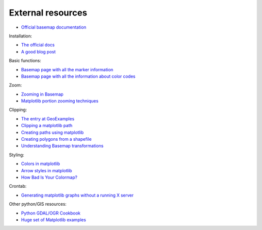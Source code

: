 External resources
====================

* `Official basemap documentation <http://matplotlib.org/basemap/>`_

Installation:

* `The official docs <http://matplotlib.org/basemap/users/installing.html>`_
* `A good blog post <http://peak5390.wordpress.com/2012/12/08/matplotlib-basemap-tutorial-installing-matplotlib-and-basemap/>`_

Basic functions:

* `Basemap page with all the marker information <http://matplotlib.org/api/markers_api.html>`_
* `Basemap page with all the information about color codes <http://matplotlib.org/api/colors_api.html>`_

Zoom:

* `Zooming in Basemap <http://www.geophysique.be/2010/05/05/matplotlib-basemap-tutorial-part-03-masked-arrays-zoom/>`_
* `Matplotlib portion zooming techniques <http://stackoverflow.com/questions/13583153/how-to-zoomed-a-portion-of-image-and-insert-in-the-same-plot-in-matplotlib>`_

Clipping:

* `The entry at GeoExamples <http://geoexamples.blogspot.com.es/2014/10/basemap-raster-clipping-with-shapefile.html>`_
* `Clipping a matplotlib path <http://matplotlib.org/examples/pylab_examples/image_clip_path.html>`_
* `Creating paths using matplotlib <http://matplotlib.org/users/path_tutorial.html>`_
* `Creating polygons from a shapefile <http://stackoverflow.com/questions/15968762/shapefile-and-matplotlib-plot-polygon-collection-of-shapefile-coordinates>`_
* `Understanding Basemap transformations <http://matplotlib.org/users/transforms_tutorial.html>`_

Styling:

* `Colors in matplotlib <http://matplotlib.org/api/colors_api.html>`_
* `Arrow styles in matplotlib <http://matplotlib.org/1.3.0/api/artist_api.html#matplotlib.patches.FancyArrowPatch>`_
* `How Bad Is Your Colormap? <https://jakevdp.github.io/blog/2014/10/16/how-bad-is-your-colormap/>`_

Crontab:

* `Generating matplotlib graphs without a running X server <http://stackoverflow.com/questions/4931376/generating-matplotlib-graphs-without-a-running-x-server>`_

Other python/GIS resources:

* `Python GDAL/OGR Cookbook <http://pcjericks.github.io/py-gdalogr-cookbook/>`_
* `Huge set of Matplotlib examples <http://matplotlib.org/examples/>`_